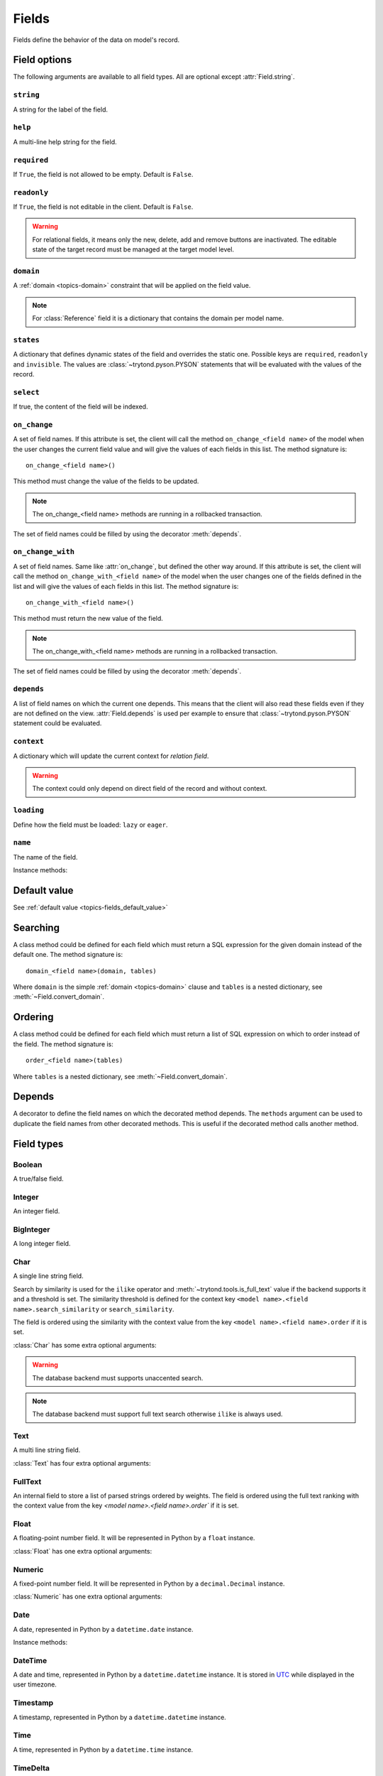.. _ref-models-fields:
.. module:: trytond.model.fields

======
Fields
======

Fields define the behavior of the data on model's record.

Field options
=============

The following arguments are available to all field types. All are optional
except :attr:`Field.string`.

``string``
----------

.. attribute:: Field.string

A string for the label of the field.

``help``
--------

.. attribute:: Field.help

A multi-line help string for the field.

``required``
------------

.. attribute:: Field.required

If ``True``, the field is not allowed to be empty. Default is ``False``.

``readonly``
------------

.. attribute:: Field.readonly

If ``True``, the field is not editable in the client. Default is ``False``.

.. warning::
    For relational fields, it means only the new, delete, add and remove
    buttons are inactivated. The editable state of the target record must be
    managed at the target model level.


``domain``
----------

.. attribute:: Field.domain

A :ref:`domain <topics-domain>` constraint that will be applied on the field
value.

.. note::

   For :class:`Reference` field it is a dictionary that contains the domain per
   model name.

``states``
----------

.. attribute:: Field.states

A dictionary that defines dynamic states of the field and overrides the static
one. Possible keys are ``required``, ``readonly`` and ``invisible``.
The values are :class:`~trytond.pyson.PYSON` statements that will be evaluated
with the values of the record.

``select``
----------

.. attribute:: Field.select

If true, the content of the field will be indexed.

.. _ref-models-fields-on_change:

``on_change``
-------------

.. attribute:: Field.on_change

A set of field names. If this attribute is set, the client will call the
method ``on_change_<field name>`` of the model when the user changes the
current field value and will give the values of each fields in this list. The
method signature is::

    on_change_<field name>()

This method must change the value of the fields to be updated.

.. note::

    The on_change_<field name> methods are running in a rollbacked transaction.
..

The set of field names could be filled by using the decorator :meth:`depends`.

.. _ref-models-fields-on_change_with:

``on_change_with``
------------------

.. attribute:: Field.on_change_with

A set of field names. Same like :attr:`on_change`, but defined the other way
around. If this attribute is set, the client will call the method
``on_change_with_<field name>`` of the model when the user changes one of the
fields defined in the list and will give the values of each fields in this
list. The method signature is::

    on_change_with_<field name>()

This method must return the new value of the field.

.. note::

    The on_change_with_<field name> methods are running in a rollbacked transaction.

..

The set of field names could be filled by using the decorator :meth:`depends`.

``depends``
-----------

.. attribute:: Field.depends

A list of field names on which the current one depends. This means that the
client will also read these fields even if they are not defined on the view.
:attr:`Field.depends` is used per example to ensure that
:class:`~trytond.pyson.PYSON` statement could be evaluated.

``context``
-----------

.. attribute:: Field.context

A dictionary which will update the current context for *relation field*.

.. warning::
    The context could only depend on direct field of the record and without
    context.
..

``loading``
-----------

.. attribute:: Field.loading

Define how the field must be loaded: ``lazy`` or ``eager``.

``name``
--------

.. attribute:: Field.name

The name of the field.

Instance methods:

.. method:: Field.convert_domain(domain, tables, Model)

    Convert the simple :ref:`domain <topics-domain>` clause into a SQL
    expression or a new domain. :ref:`tables <ref-tables>` could be updated to
    add new joins.

.. method:: Field.sql_format(value)

    Convert the value to use as parameter of SQL queries.

.. method:: Field.sql_type()

    Return the namedtuple('SQLType', 'base type') which defines the SQL type to
    use for creation and casting. Or ``None`` if the field is not stored in the
    database.

    sql_type is using the ``_sql_type`` attribute to compute its return value.
    The backend is responsible for the computation.

    For the list of supported types by Tryton see 
    :ref:`backend types <topics-backend_types>`.

.. method:: Field.sql_cast(expression)

    Return the SQL expression with cast with the type of the field.

.. method:: Field.sql_column(table)

    Return the Column instance based on table.

.. method:: Field.set_rpc(model)

    Adds to ``model`` the default RPC instances required by the field.

.. method:: Field.definition(model, language)

    Returns a dictionary with the definition of the field.

.. method:: Field.definition_translations(model, language)

    Returns a list of translation sources used by :meth:`~Field.definition`.

Default value
=============

See :ref:`default value <topics-fields_default_value>`

Searching
=========

A class method could be defined for each field which must return a SQL
expression for the given domain instead of the default one.
The method signature is::

    domain_<field name>(domain, tables)

Where ``domain`` is the simple :ref:`domain <topics-domain>` clause and
``tables`` is a nested dictionary, see :meth:`~Field.convert_domain`.

Ordering
========

A class method could be defined for each field which must return a list of SQL
expression on which to order instead of the field.
The method signature is::

    order_<field name>(tables)

Where ``tables`` is a nested dictionary, see :meth:`~Field.convert_domain`.

Depends
=======

.. method:: depends([\*fields[, methods]])

A decorator to define the field names on which the decorated method depends.
The ``methods`` argument can be used to duplicate the field names from other
decorated methods. This is useful if the decorated method calls another method.

Field types
===========

Boolean
-------

.. class:: Boolean(string[, \**options])

A true/false field.

Integer
-------

.. class:: Integer(string[, \**options])

An integer field.

BigInteger
----------

.. class:: BigInteger(string[, \**options])

A long integer field.

Char
----

.. class:: Char(string[, size[, translate[, \**options]]])

A single line string field.

Search by similarity is used for the ``ilike`` operator and
:meth:`~trytond.tools.is_full_text` value if the backend supports it and a
threshold is set.
The similarity threshold is defined for the context key ``<model name>.<field
name>.search_similarity`` or ``search_similarity``.

The field is ordered using the similarity with the context value from the key
``<model name>.<field name>.order`` if it is set.

:class:`Char` has some extra optional arguments:

.. attribute:: Char.size

    The maximum length (in characters) of the field. The size is enforced at
    the storage level and in the client input.
    The value can be a :class:`~trytond.pyson.PYSON` statement.

.. attribute:: Char.translate

    If true, the value of the field is translatable. The value readed and
    stored will depend on the ``language`` defined in the context.

.. attribute:: Char.autocomplete

    A set of field names. If this attribute is set, the client will call the
    method ``autocomplete_<field name>`` of the model when the user changes one
    of those field value. The method signature is::

        autocomplete_<field name>()

    This method must return a list of string that will populate the
    ComboboxEntry in the client.
    The set of field names could be filled by using the decorator :meth:`depends`.

.. attribute:: Char.search_unaccented

    If this attribute is set to True, ``ilike`` searches will be performed on
    unaccented strings. The default value is True.

.. warning::

    The database backend must supports unaccented search.

.. attribute:: Char.search_full_text

   If this attribute is set to True, ``ilike`` searches with an
   :meth:`~trytond.tools.is_full_text` value use the full text search of the
   backend.
   The default value is False.

   The context can be used to force the full text search behaviour.
   This is done using the key ``<model name>.<field name>.search_full_text``.
   If True, the full text search is used no matter what the value.
   If False, no full text search is peformed.

   The full text ranking value is added to the similarity if the
   ``search_full_text`` is True.

.. note::

   The database backend must support full text search otherwise ``ilike`` is
   always used.

Text
----

.. class:: Text(string[, size[, translatable[, \**options]]])

A multi line string field.

:class:`Text` has four extra optional arguments:

.. attribute:: Text.size

    Same as :attr:`Char.size`

.. attribute:: Text.translate

    Same as :attr:`Char.translate`

.. attribute:: Text.search_unaccented

   Same as :attr:`Char.search_unaccented`

.. attribute:: Text.search_full_text

   Same as :attr:`Char.search_full_text`
   The default value is True.

FullText
--------

.. class:: FullText(\**options)

An internal field to store a list of parsed strings ordered by weights.
The field is ordered using the full text ranking with the context value from
the key `<model name>.<field name>.order`` if it is set.


Float
-----

.. class:: Float(string[, digits[, \**options]])

A floating-point number field. It will be represented in Python by a ``float``
instance.

:class:`Float` has one extra optional arguments:

.. attribute:: Float.digits

    A tuple of two integers. The first integer defines the total of numbers in
    the integer part. The second integer defines the total of numbers in the
    decimal part.
    Integers can be replaced by a :class:`~trytond.pyson.PYSON` statement.
    If digits is None or any values of the tuple is ``None``, no validation on
    the numbers will be done.
    The tuple can be replaced by a string containing the name of a
    :class:`Many2One` pointing to a :class:`DigitsMixin`.

Numeric
-------

.. class:: Numeric(string[, digits[, \**options]])

A fixed-point number field. It will be represented in Python by a
``decimal.Decimal`` instance.

:class:`Numeric` has one extra optional arguments:

.. attribute:: Numeric.digits

    Same as :attr:`Float.digits`

Date
----

.. class:: Date(string[, \**options])

A date, represented in Python by a ``datetime.date`` instance.

Instance methods:

.. method:: Field.sql_cast(expression[, timezone])

   Return the SQL expression cast as date.
   If timezone is set the expression is first converted to this timezone.

DateTime
--------

.. class:: DateTime(string[, format, \**options])

A date and time, represented in Python by a ``datetime.datetime`` instance.
It is stored in `UTC`_ while displayed in the user timezone.

.. _`UTC`: https://en.wikipedia.org/wiki/Coordinated_Universal_Time

.. attribute:: DateTime.format

    A string format as used by strftime. This format will be used to display
    the time part of the field. The default value is ``%H:%M:%S``.
    The value can be replaced by a :class:`~trytond.pyson.PYSON` statement.

Timestamp
---------

.. class:: Timestamp(string[, \**options])

A timestamp, represented in Python by a ``datetime.datetime`` instance.

Time
----

.. class:: Time(string[, format, \**options])

A time, represented in Python by a ``datetime.time`` instance.

.. attribute:: Time.format

    Same as :attr:`DateTime.format`

TimeDelta
---------

.. class:: TimeDelta(string[, converter[, \**options]])

An interval, represented in Python by a ``datetime.timedelta`` instance.

.. attribute:: TimeDelta.converter

    The name of the context key containing the time converter.
    A time converter is a dictionary with the keys: ``s`` (second), ``m``
    (minute), ``h`` (hour), ``d`` (day), ``w`` (week), ``M`` (month), ``Y``
    (year) and the value in second.

Binary
------

.. class:: Binary(string[, \**options])

A binary field. It will be represented in Python by a ``bytes`` instance.

.. warning::
    If the context contains a key composed of the model name and field name
    separated by a dot and its value is the string ``size`` then the read value
    is the size instead of the content.

:class:`Binary` has three extra optional arguments:

.. attribute:: Binary.filename

    Name of the field that holds the data's filename. Default value
    is an empty string, which means the data has no filename (in this case, the
    filename is hidden, and the "Open" button is hidden when the widget is set
    to "image").

.. attribute:: Binary.file_id

    Name of the field that holds the ``FileStore`` identifier. Default value is
    ``None`` which means the data is stored in the database. The field must be
    on the same table and accept ``char`` values.

.. warning::
    Switching from database to file-store is supported transparently. But
    switching from file-store to database is not supported without manually
    upload to the database all the files.

.. attribute:: Binary.store_prefix

    The prefix to use with the ``FileStore``. Default value is ``None`` which
    means the database name is used.

Selection
---------

.. class:: Selection(selection, string[, sort[, selection_change_with[, translate[, help_selection[, \**options]]]]])

A string field with limited values to choose from.

:class:`Selection` has one extra required argument:

.. attribute:: Selection.selection

    A list of 2-tuples that looks like this::

        [
            ('M', 'Male'),
            ('F', 'Female'),
        ]

    The first element in each tuple is the actual value stored. The second
    element is the human-readable name.

    It can also be the name of a class or instance method on the model, that
    will return an appropriate list. The signature of the method is::

        selection()

    .. note::
        The method is automaticly added to :attr:`trytond.model.Model._rpc` if
        not manually set.
    ..

:class:`Selection` has two extra optional arguments:

.. attribute:: Selection.sort

    If true, the choices will be sorted by human-readable value. Default value
    is ``True``.

    .. note::
      If it is ``False``, search results ordered by the field will use the
      index of the selection instead of the human-readable name.
   ..

.. attribute:: Selection.selection_change_with

    A set of field names. If this attribute is set, the client will call the
    ``selection`` method of the model when the user changes on of the fields
    defined in the list and will give the values of each fields in the list.
    The ``selection`` method should be an instance method.
    The set of field names could be filled by using the decorator :meth:`depends`.

.. attribute:: Selection.translate_selection

    If true, the human-readable values will be translated. Default value is
    ``True``.

.. attribute:: Selection.help_selection

    A dictionary mapping the selection value with its help string.

Instance methods:

.. method:: Selection.translated([name])

    Returns a descriptor for the translated value of the field. The descriptor
    must be used on the same class as the field. It will use the language
    defined in the context of the instance accessed.


MultiSelection
--------------

.. class:: MultiSelection(selection, string[, sort[, translate[, help_selection[, \**options]]]])

A list field with limited values to choose from.

:class:`MultiSelection` has one extra required argument:

.. attribute:: MultiSelection.selection

    Same as :attr:`Selection.selection`

:class:`MultiSelection` has two extra optional arguments:

.. attribute:: MultiSelection.sort

    Same as :attr:`Selection.sort`

.. attribute:: MultiSelection.translate_selection

    Same as :attr:`Selection.translate_selection`

.. attribute:: MultiSelection.help_selection

    Same as :attr:`Selection.help_selection`

Instance methods:

.. method:: MultiSelection.translated([name])

    Same as :meth:`Selection.translated` but returns a list of translated values.


Reference
---------

.. class:: Reference(string[, selection[, sort[, selection_change_with[, translate[, help_selection[,search_order[, search_context[, \**options]]]]]]]])

A field that refers to a record of a model. It will be represented in Python by
a ``str`` instance like this::

    '<model name>,<record id>'

But a ``tuple`` can be used to search or set value.

:class:`Reference` has three extra optional arguments:

.. attribute:: Reference.selection

    Same as :attr:`Selection.selection` but only for model name.

.. attribute:: Reference.sort

    Same as :attr:`Selection.sort`.

.. attribute:: Reference.selection_change_with

    Same as :attr:`Selection.selection_change_with`.

.. attribute:: Reference.translate_selection

    Same as :attr:`Selection.translate_selection`.

.. attribute:: Reference.help_selection

    Same as :attr:`Selection.help_selection`.

.. attribute:: Reference.datetime_field

    Same as :attr:`Many2One.datetime_field`

.. attribute:: Reference.search_order

   A dictionary that contains a :ref:`PYSON <ref-pyson>` expression defining
   the default order used to display search results in the clients per model
   name.

.. attribute:: Reference.search_context

    Same as :attr:`Many2One.search_context`

Instance methods:

.. method:: Reference.translated([name])

    Same as :meth:`~Selection.translated` but for the translated name of the
    target model.

Many2One
--------

.. class:: Many2One(model_name, string[, left[, right[, path[, ondelete[, datetime_field[, target_search[, search_order[, search_context[, \**options]]]]]]]]])

A many-to-one relation field.

:class:`Many2One` has one extra required argument:

.. attribute:: Many2One.model_name

    The name of the target model.

:class:`Many2One` has some extra optional arguments:

.. attribute:: Many2One.left

    The name of the field that stores the left value for the `Modified Preorder
    Tree Traversal`_.
    It only works if the :attr:`model_name` is the same then the model.

.. warning:: The MPTT Tree will be rebuild on database update if one record
    is found having left or right field value equals to the default or NULL.

.. _`Modified Preorder Tree Traversal`: http://en.wikipedia.org/wiki/Tree_traversal

.. attribute:: Many2One.right

    The name of the field that stores the right value. See :attr:`left`.

.. attribute:: Many2One.path

    The name of the :class:`Char` field that stores the path.
    It only works if the :attr:`model_name` is the same as the model.

.. note:: The path is used to optimize searches using the ``child_of`` or
    ``parent_of`` operators.

.. warning::

   The paths in the tree will be rebuilt during the database update if any of
   the records are found to have a path field equal to the default, or
   ``NULL``.


.. attribute:: Many2One.ondelete

    Define the behavior of the record when the target record is deleted.
    Allowed values are:

        - ``CASCADE``: it will try to delete the record.

        - ``RESTRICT``: it will prevent the deletion of the target record.

        - ``SET NULL``: it will empty the relation field.

    ``SET NULL`` is the default setting.

    .. note::

        ``SET NULL`` will be override into ``RESTRICT`` if
        :attr:`~Field.required` is true.
    ..

.. attribute:: Many2One.datetime_field

    If set, the target record will be read at the date defined by the datetime
    field name of the record.
    It is usually used in combination with
    :attr:`trytond.model.ModelSQL._history` to request a value for a given date
    and time on a historicized model.

.. attribute:: Many2One.target_search

    Define the kind of SQL query to use when searching on related target.
    Allowed values are:

        - ``subquery``: it will use a subquery based on the ids.

        - ``join``: it will add a join on the main query.

    ``join`` is the default value.

    .. note::

        ``join`` could improve the performance if the target has a huge amount
        of records.
    ..

.. attribute:: Many2One.search_order

    A :ref:`PYSON <ref-pyson>` expression defining the default order used to
    display search results in the clients.

.. attribute:: Many2One.search_context

    A dictionary defining the default context used when searching from the
    client.

    Beware that ``search_context`` will override the values from the client
    ``context``.

One2Many
--------

.. class:: One2Many(model_name, field, string[, add_remove[, order[, datetime_field[, size[, search_order[, search_context[, \**options]]]]]]])

A one-to-many relation field. It requires to have the opposite
:class:`Many2One` field or a :class:`Reference` field defined on the target
model.

This field accepts as written value a list of tuples like this:

    - ``('create', [{<field name>: value, ...}, ...])``: it will create new
      target records and link them to this one.

    - ``('write'[[, ids, ...], {<field name>: value, ...}, ...])``: it will
      write values to target ids.

    - ``('delete'[, ids, ...])``: it will delete the target ids.

    - ``('add'[, ids, ...])``: it will link the target ids to this record.

    - ``('remove'[, ids, ...])``: it will unlink the target ids from this
      record.

    - ``('copy', ids[, {<field name>: value, ...}])``: it will copy the target
      ids to this record. Optional field names and values may be added to
      override some of the fields of the copied records.

.. note::

    :class:`~trytond.pyson.PYSON` statement or :attr:`Field.depends` of target
    records can access value of the parent record fields by prepending
    ``_parent_`` to the opposite field name and followed by the dotted
    notation.

..

:class:`One2Many` has some extra required arguments:

.. attribute:: One2Many.model_name

    The name of the target model.

.. attribute:: One2Many.field

    The name of the field that handles the opposite :class:`Many2One` or
    :class:`Reference`.

:class:`One2Many` has some extra optional arguments:

.. attribute:: One2Many.add_remove

    A :ref:`domain <topics-domain>` to select records to add. If set, the
    client will allow to add/remove existing records instead of only
    create/delete.

.. attribute:: One2Many.filter

    A :ref:`domain <topics-domain>` that is not a constraint but only a
    filter on the records.

.. warning::

    Only a static domain is allowed, it cannot contain any
    :class:`~trytond.pyson.PYSON` statements.

.. attribute:: One2Many.order

    A list of tuple defining the default order of the records like for
    :attr:`trytond.model.ModelSQL._order`.

.. attribute:: One2Many.datetime_field

    Same as :attr:`Many2One.datetime_field`

.. attribute:: One2Many.size

    An integer or a PYSON expression denoting the maximum number of records
    allowed in the relation.

.. attribute:: One2Many.search_order

    Same as :attr:`Many2One.search_order`

.. attribute:: One2Many.search_context

    Same as :attr:`Many2One.search_context`

Instance methods:

.. method:: One2Many.remove(instance, records)

    Remove the target records from the instance instead of deleting them.

Many2Many
---------

.. class:: Many2Many(relation_name, origin, target, string[, order[, datetime_field[, size[, search_order[, search_context[, \**options]]]]]])

A many-to-many relation field. It requires to have the opposite origin
:class:`Many2One` field or a :class:`Reference` field defined on the relation
model and a :class:`Many2One` field pointing to the target.

This field accepts as written value a list of tuples like the :class:`One2Many`.

:class:`Many2Many` has some extra required arguments:

.. attribute:: Many2Many.relation_name

    The name of the relation model.

.. attribute:: Many2Many.origin

    The name of the field that has the :class:`Many2One` or :class:`Reference`
    to the record.

.. attribute:: Many2Many.target

    The name of the field that has the :class:`Many2One` to the target record.

.. note::

    A :class:`Many2Many` field can be used on a simple
    :class:`~trytond.model.ModelView`, like in a
    :class:`~trytond.wizard.Wizard`. For this, :attr:`~Many2Many.relation_name`
    is set to the target model and :attr:`~Many2Many.origin` and
    :attr:`~Many2Many.target` are set to ``None``.
..

:class:`Many2Many` has some extra optional arguments:

.. attribute:: Many2Many.order

    Same as :attr:`One2Many.order`

.. attribute:: Many2Many.datetime_field

    Same as :attr:`Many2One.datetime_field`

.. attribute:: Many2Many.size

    An integer or a PYSON expression denoting the maximum number of records
    allowed in the relation.

.. attribute:: Many2Many.add_remove

    An alias to the :attr:`domain` for compatibility with the :class:`One2Many`.

.. attribute:: Many2Many.filter

    Same as :attr:`One2Many.filter`

.. attribute:: Many2Many.search_order

    Same as :attr:`Many2One.search_order`

.. attribute:: Many2Many.search_context

    Same as :attr:`Many2One.search_context`


Instance methods:

.. method:: Many2Many.get_relation()

    Return the relation :class:`~trytond.model.Model`.

.. method:: Many2Many.get_target()

    Return the target :class:`~trytond.model.Model`.

.. method:: Many2Many.delete(instance, records):

    Delete the target records from the instance instead of removing them.

One2One
-------

.. class:: One2One(relation_name, origin, target, string[, datetime_field[, \**options]])

A one-to-one relation field.

.. warning::
    It is on the relation_name :class:`~trytond.model.Model` that the
    unicity of the couple (origin, target) must be checked.
..

.. attribute:: One2One.datetime_field

    Same as :attr:`Many2One.datetime_field`

.. attribute:: One2One.filter

    Same as :attr:`One2Many.filter`

Instance methods:

.. method:: One2One.get_relation()

    Return the relation :class:`~trytond.model.Model`.

.. method:: One2One.get_target()

    Return the target :class:`~trytond.model.Model`.

Function
--------

.. class:: Function(field, getter[, setter[, searcher[, getter_with_context]]])

A function field can emulate any other given ``field``.

:class:`Function` has a required argument:

.. attribute:: Function.getter

    The name of the classmethod or instance of the
    :class:`~trytond.model.Model` for getting values.
    The signature of the classmethod is::

        getter(instances, name)

    where ``name`` is the name of the field, and it must return a dictionary
    with a value for each instance.

    Or the signature of the classmethod is::

        getter(instances, names)

    where ``names`` is a list of name fields, and it must return a dictionary
    containing for each names a dictionary with a value for each instance.

    The signature of the instancemethod is::

        getter(name)

    where ``name`` is the name of the field, and it must return the value.

:class:`Function` has some extra optional arguments:

.. attribute:: Function.setter

    The name of the classmethod of the :class:`~trytond.model.Model` to set
    the value.
    The signature of the method id::

        setter(instances, name, value)

    where ``name`` is the name of the field and ``value`` the value to set.

.. warning::
    The modifications made to instances will not be saved automatically.

.. attribute:: Function.searcher

    The name of the classmethod of the :class:`~trytond.model.Model` to search
    on the field.
    The signature of the method is::

        searcher(name, clause)

    where ``name`` is the name of the field and ``clause`` is a
    :ref:`domain clause <topics-domain>`.
    It must return a list of :ref:`domain <topics-domain>` clauses but the
    ``operand`` can be a SQL query.

.. attribute:: Function.getter_with_context

    A boolean telling if the getter result depends on the context.
    If it does not depend, the getter is called without context and the result
    is stored in the transaction cache when readonly.
    The default value is ``True``.


Instance methods:

.. method:: Function.get(ids, model, name[, values])

    Call the :attr:`~Function.getter` classmethod where ``model`` is the
    :class:`~trytond.model.Model` instance of the field, ``name`` is the name of
    the field.

.. method:: Function.set(ids, model, name, value)

    Call the :attr:`~Function.setter` classmethod where ``model`` is the
    :class:`~trytond.model.Model` instance of the field, ``name`` is the name of
    the field, ``value`` is the value to set.

.. method:: Function.search(model, name, clause)

    Call the :attr:`~Function.searcher` classmethod where ``model`` is the
    :class:`~trytond.model.Model` instance of the field, ``name`` is the name of
    the field, ``clause`` is a clause of :ref:`domain <topics-domain>`.

MultiValue
----------

.. class:: MultiValue(field)

A multivalue field that is like a :class:`Function` field but with predefined
:attr:`~Function.getter` and :attr:`~Function.setter` that use the
:class:`~trytond.model.MultiValueMixin` for stored values.

.. warning::
    The :meth:`~trytond.model.MultiValueMixin.get_multivalue` and
    :meth:`~trytond.model.MultiValueMixin.set_multivalue` should be prefered
    over the descriptors of the field.
..

.. warning::
    The :ref:`default <topics-fields_default_value>` method of the field must
    accept pattern as keyword argument.
..

Dict
----

.. class:: Dict(schema_model[, \**options])

A dictionary field with predefined keys.

.. note::
    It is possible to store the dict as JSON in the database if the backend
    supports by manually altering the column type to JSON on the database.

:class:`Dict` has one extra required argument:

.. attribute:: Dict.schema_model

    The name of the :class:`DictSchemaMixin` model that stores the definition
    of keys.

.. attribute:: Dict.search_unaccented

    Same as :attr:`Char.search_unaccented` but when searching on key's value.

Instance methods:

.. method:: Dict.translated([name[, type_]])

    Returns a descriptor for the translated ``values`` or ``keys`` of the field
    following ``type_``. The descriptor must be used on the same class as the
    field. Default ``type_`` is ``values``.
